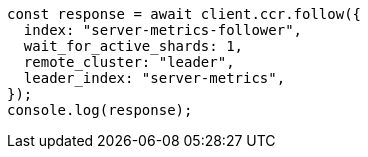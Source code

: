 // This file is autogenerated, DO NOT EDIT
// Use `node scripts/generate-docs-examples.js` to generate the docs examples

[source, js]
----
const response = await client.ccr.follow({
  index: "server-metrics-follower",
  wait_for_active_shards: 1,
  remote_cluster: "leader",
  leader_index: "server-metrics",
});
console.log(response);
----
